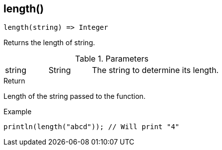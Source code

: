 [.nxsl-function]
[[func-length]]
== length()

[source,c]
----
length(string) => Integer
----

Returns the length of string.

.Parameters
[cols="1,1,3" grid="none", frame="none"]
|===
|string|String|The string to determine its length.
|===

.Return
Length of the string passed to the function.

.Example
[.source]
....
println(length("abcd")); // Will print "4"
....
